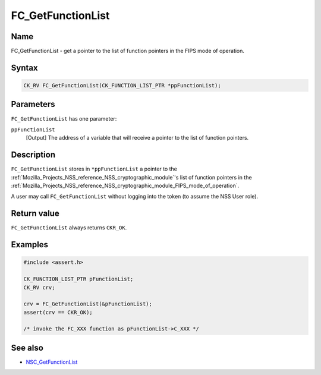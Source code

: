 .. _Mozilla_Projects_NSS_Reference_FC_GetFunctionList:

==================
FC_GetFunctionList
==================
.. _Name:

Name
~~~~

FC_GetFunctionList - get a pointer to the list of function pointers in
the FIPS mode of operation.

.. _Syntax:

Syntax
~~~~~~

.. code:: eval

   CK_RV FC_GetFunctionList(CK_FUNCTION_LIST_PTR *ppFunctionList);

.. _Parameters:

Parameters
~~~~~~~~~~

``FC_GetFunctionList`` has one parameter:

``ppFunctionList``
   [Output] The address of a variable that
   will receive a pointer to the list of function pointers.

.. _Description:

Description
~~~~~~~~~~~

``FC_GetFunctionList`` stores in ``*ppFunctionList`` a pointer to the
:ref:`Mozilla_Projects_NSS_reference_NSS_cryptographic_module`'s list of
function pointers in the
:ref:`Mozilla_Projects_NSS_reference_NSS_cryptographic_module_FIPS_mode_of_operation`.

A user may call ``FC_GetFunctionList`` without logging into the token
(to assume the NSS User role).

.. _Return_value:

Return value
~~~~~~~~~~~~

``FC_GetFunctionList`` always returns ``CKR_OK``.

.. _Examples:

Examples
~~~~~~~~

.. code:: eval

   #include <assert.h>

   CK_FUNCTION_LIST_PTR pFunctionList;
   CK_RV crv;

   crv = FC_GetFunctionList(&pFunctionList);
   assert(crv == CKR_OK);

   /* invoke the FC_XXX function as pFunctionList->C_XXX */

.. _See_also:

See also
~~~~~~~~

-  `NSC_GetFunctionList <https://developer.mozilla.org/en-US/NSC_GetFunctionList>`__